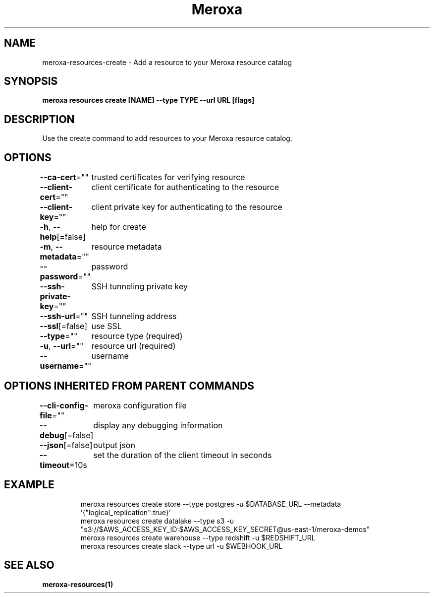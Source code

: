 .nh
.TH "Meroxa" "1" "Oct 2021" "Meroxa CLI " "Meroxa Manual"

.SH NAME
.PP
meroxa\-resources\-create \- Add a resource to your Meroxa resource catalog


.SH SYNOPSIS
.PP
\fBmeroxa resources create [NAME] \-\-type TYPE \-\-url URL [flags]\fP


.SH DESCRIPTION
.PP
Use the create command to add resources to your Meroxa resource catalog.


.SH OPTIONS
.PP
\fB\-\-ca\-cert\fP=""
	trusted certificates for verifying resource

.PP
\fB\-\-client\-cert\fP=""
	client certificate for authenticating to the resource

.PP
\fB\-\-client\-key\fP=""
	client private key for authenticating to the resource

.PP
\fB\-h\fP, \fB\-\-help\fP[=false]
	help for create

.PP
\fB\-m\fP, \fB\-\-metadata\fP=""
	resource metadata

.PP
\fB\-\-password\fP=""
	password

.PP
\fB\-\-ssh\-private\-key\fP=""
	SSH tunneling private key

.PP
\fB\-\-ssh\-url\fP=""
	SSH tunneling address

.PP
\fB\-\-ssl\fP[=false]
	use SSL

.PP
\fB\-\-type\fP=""
	resource type (required)

.PP
\fB\-u\fP, \fB\-\-url\fP=""
	resource url (required)

.PP
\fB\-\-username\fP=""
	username


.SH OPTIONS INHERITED FROM PARENT COMMANDS
.PP
\fB\-\-cli\-config\-file\fP=""
	meroxa configuration file

.PP
\fB\-\-debug\fP[=false]
	display any debugging information

.PP
\fB\-\-json\fP[=false]
	output json

.PP
\fB\-\-timeout\fP=10s
	set the duration of the client timeout in seconds


.SH EXAMPLE
.PP
.RS

.nf

meroxa resources create store \-\-type postgres \-u $DATABASE\_URL \-\-metadata '{"logical\_replication":true}'
meroxa resources create datalake \-\-type s3 \-u "s3://$AWS\_ACCESS\_KEY\_ID:$AWS\_ACCESS\_KEY\_SECRET@us\-east\-1/meroxa\-demos"
meroxa resources create warehouse \-\-type redshift \-u $REDSHIFT\_URL
meroxa resources create slack \-\-type url \-u $WEBHOOK\_URL


.fi
.RE


.SH SEE ALSO
.PP
\fBmeroxa\-resources(1)\fP
